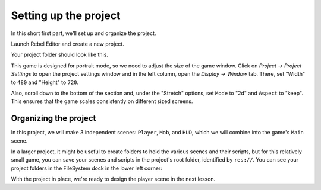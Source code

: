 .. _doc_your_first_2d_game_project_setup:

Setting up the project
======================

In this short first part, we'll set up and organize the project.

Launch Rebel Editor and create a new project.

.. image:: img/new-project-button.png

.. tabs::
 .. tab:: GDScript

    Download :download:`Dodge the Creeps Assets <files/dodge-the-creeps-assets.zip>`.
    The archive contains the images and sounds you'll be using
    to make the game. Extract the archive and move the ``art/``
    and ``fonts/`` directories to your project's directory.

 .. tab:: C#

    Download :download:`Dodge the Creeps Assets <files/dodge-the-creeps-assets.zip>`.
    The archive contains the images and sounds you'll be using
    to make the game. Extract the archive and move the ``art/``
    and ``fonts/`` directories to your project's directory.

    Ensure that you have the required dependencies to use C# in Rebel Editor.
    You need the .NET Core 3.1 SDK, and an editor such as VS Code.
    See :ref:`doc_c_sharp_setup`.

 .. tab:: GDNative C++

    Download :download:`Dodge the Creeps GDNative Assets
    <files/dodge-the-creeps-gdnative-assets.zip>`.
    The archive contains the images and sounds you'll be using
    to make the game. It also contains a starter GDNative project
    including a ``SConstruct`` file, a ``dodge_the_creeps.gdnlib``
    file, a ``player.gdns`` file, and an ``entry.cpp`` file.

    Ensure that you have the required dependencies to use GDNative C++.
    You need a C++ compiler such as GCC or Clang or MSVC that supports C++14.
    On Windows you can download Visual Studio 2019 and select the C++ workload.
    You also need SCons to use the build system (the SConstruct file).
    Then you need to `download the Godot C++ bindings <https://github.com/godotengine/godot-cpp>`_
    and place them in your project.

Your project folder should look like this.

.. image:: img/folder-content.png

This game is designed for portrait mode, so we need to adjust the size of the
game window. Click on *Project -> Project Settings* to open the project settings
window and in the left column, open the *Display -> Window* tab. There, set
"Width" to ``480`` and "Height" to ``720``.

.. image:: img/setting-project-width-and-height.png

Also, scroll down to the bottom of the section and, under the "Stretch" options,
set ``Mode`` to "2d" and ``Aspect`` to "keep". This ensures that the game scales
consistently on different sized screens.

.. image:: img/setting-stretch-mode.png

Organizing the project
~~~~~~~~~~~~~~~~~~~~~~

In this project, we will make 3 independent scenes: ``Player``, ``Mob``, and
``HUD``, which we will combine into the game's ``Main`` scene.

In a larger project, it might be useful to create folders to hold the various
scenes and their scripts, but for this relatively small game, you can save your
scenes and scripts in the project's root folder, identified by ``res://``. You
can see your project folders in the FileSystem dock in the lower left corner:

.. image:: img/filesystem_dock.png

With the project in place, we're ready to design the player scene in the next lesson.
